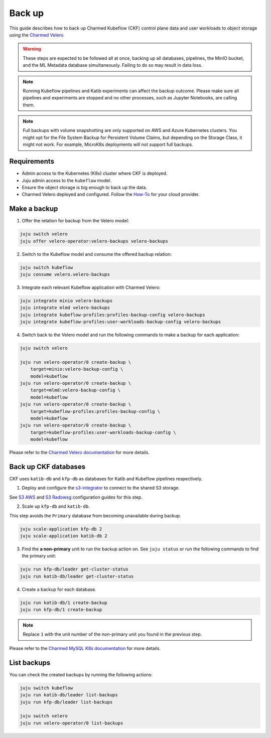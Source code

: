 .. _back_up:

Back up
=====================

This guide describes how to back up Charmed Kubeflow (CKF) control plane data and user workloads to object storage using the `Charmed Velero <https://charmhub.io/velero-operator>`_.

.. warning::
   These steps are expected to be followed all at once, backing up all databases, pipelines, the MinIO bucket, and the ML Metadata database simultaneously. Failing to do so may result in data loss.

.. note::
   Running Kubeflow pipelines and Katib experiments can affect the backup outcome. Please make sure all pipelines and experiments are stopped and no other processes, such as Jupyter Notebooks, are calling them.

.. note::
   Full backups with volume snapshotting are only supported on AWS and Azure Kubernetes clusters. You might opt for the File System Backup for Persistent Volume Claims, but depending on the Storage Class, it might not work. For example, MicroK8s deployments will not support full backups.

---------------------
Requirements
---------------------

- Admin access to the Kubernetes (K8s) cluster where CKF is deployed.
- Juju admin access to the ``kubeflow`` model.
- Ensure the object storage is big enough to back up the data.
- Charmed Velero deployed and configured. Follow the `How-To <https://charmhub.io/velero-operator/docs/how-to>`_ for your cloud provider.

-----------------------------------
Make a backup
-----------------------------------

1. Offer the relation for backup from the Velero model:

.. code-block:: bash

    juju switch velero
    juju offer velero-operator:velero-backups velero-backups

2. Switch to the Kubeflow model and consume the offered backup relation:

.. code-block:: bash

    juju switch kubeflow
    juju consume velero.velero-backups

3. Integrate each relevant Kubeflow application with Charmed Velero:

.. code-block:: bash

    juju integrate minio velero-backups
    juju integrate mlmd velero-backups
    juju integrate kubeflow-profiles:profiles-backup-config velero-backups
    juju integrate kubeflow-profiles:user-workloads-backup-config velero-backups

4. Switch back to the Velero model and run the following commands to make a backup for each application:

.. code-block:: bash

    juju switch velero

    juju run velero-operator/0 create-backup \
        target=minio:velero-backup-config \
        model=kubeflow
    juju run velero-operator/0 create-backup \
        target=mlmd:velero-backup-config \
        model=kubeflow
    juju run velero-operator/0 create-backup \
        target=kubeflow-profiles:profiles-backup-config \
        model=kubeflow
    juju run velero-operator/0 create-backup \
        target=kubeflow-profiles:user-workloads-backup-config \
        model=kubeflow

Please refer to the `Charmed Velero documentation <https://charmhub.io/velero-operator/docs>`_ for more details.

-----------------------------------
Back up CKF databases
-----------------------------------

CKF uses ``katib-db`` and ``kfp-db`` as databases for Katib and Kubeflow pipelines respectively.

1. Deploy and configure the `s3-integrator <https://charmhub.io/s3-integrator>`_ to connect to the shared S3 storage.

See `S3 AWS <https://canonical-charmed-mysql-k8s.readthedocs-hosted.com/how-to/back-up-and-restore/configure-s3-aws/>`_ and `S3 Radowsg <https://canonical-charmed-mysql-k8s.readthedocs-hosted.com/how-to/back-up-and-restore/configure-s3-radosgw/>`_ configuration guides for this step.

2. Scale up ``kfp-db`` and ``katib-db``.

This step avoids the ``Primary`` database from becoming unavailable during backup.

.. code-block:: bash

   juju scale-application kfp-db 2
   juju scale-application katib-db 2

3. Find the **a non-primary** unit to run the backup action on. See ``juju status`` or run the following commands to find the primary unit:

.. code-block:: bash

   juju run kfp-db/leader get-cluster-status
   juju run katib-db/leader get-cluster-status

4. Create a backup for each database.

.. code-block:: bash

   juju run katib-db/1 create-backup
   juju run kfp-db/1 create-backup

.. note::
   Replace ``1`` with the unit number of the non-primary unit you found in the previous step.

Please refer to the `Charmed MySQL K8s documentation <https://canonical-charmed-mysql-k8s.readthedocs-hosted.com/how-to/back-up-and-restore/>`_ for more details.

-----------------------------------
List backups
-----------------------------------

You can check the created backups by running the following actions:

.. code-block:: bash

    juju switch kubeflow
    juju run katib-db/leader list-backups
    juju run kfp-db/leader list-backups

    juju switch velero
    juju run velero-operator/0 list-backups

